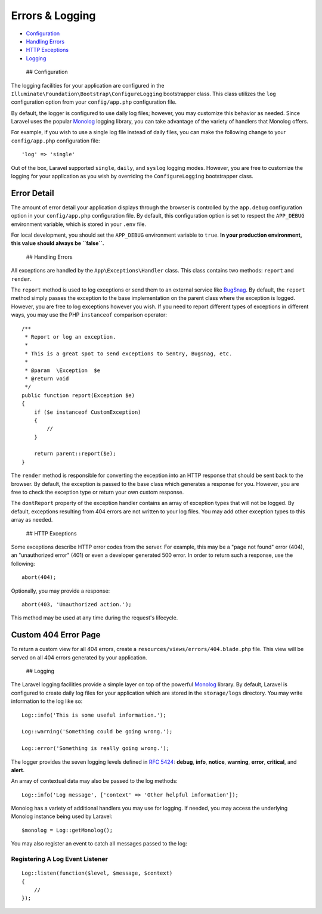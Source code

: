 Errors & Logging
================

-  `Configuration <#configuration>`__
-  `Handling Errors <#handling-errors>`__
-  `HTTP Exceptions <#http-exceptions>`__
-  `Logging <#logging>`__

 ## Configuration

The logging facilities for your application are configured in the
``Illuminate\Foundation\Bootstrap\ConfigureLogging`` bootstrapper class.
This class utilizes the ``log`` configuration option from your
``config/app.php`` configuration file.

By default, the logger is configured to use daily log files; however,
you may customize this behavior as needed. Since Laravel uses the
popular `Monolog <https://github.com/Seldaek/monolog>`__ logging
library, you can take advantage of the variety of handlers that Monolog
offers.

For example, if you wish to use a single log file instead of daily
files, you can make the following change to your ``config/app.php``
configuration file:

::

    'log' => 'single'

Out of the box, Laravel supported ``single``, ``daily``, and ``syslog``
logging modes. However, you are free to customize the logging for your
application as you wish by overriding the ``ConfigureLogging``
bootstrapper class.

Error Detail
~~~~~~~~~~~~

The amount of error detail your application displays through the browser
is controlled by the ``app.debug`` configuration option in your
``config/app.php`` configuration file. By default, this configuration
option is set to respect the ``APP_DEBUG`` environment variable, which
is stored in your ``.env`` file.

For local development, you should set the ``APP_DEBUG`` environment
variable to ``true``. **In your production environment, this value
should always be ``false``.**

 ## Handling Errors

All exceptions are handled by the ``App\Exceptions\Handler`` class. This
class contains two methods: ``report`` and ``render``.

The ``report`` method is used to log exceptions or send them to an
external service like `BugSnag <https://bugsnag.com>`__. By default, the
``report`` method simply passes the exception to the base implementation
on the parent class where the exception is logged. However, you are free
to log exceptions however you wish. If you need to report different
types of exceptions in different ways, you may use the PHP
``instanceof`` comparison operator:

::

    /**
     * Report or log an exception.
     *
     * This is a great spot to send exceptions to Sentry, Bugsnag, etc.
     *
     * @param  \Exception  $e
     * @return void
     */
    public function report(Exception $e)
    {
        if ($e instanceof CustomException)
        {
            //
        }

        return parent::report($e);
    }

The ``render`` method is responsible for converting the exception into
an HTTP response that should be sent back to the browser. By default,
the exception is passed to the base class which generates a response for
you. However, you are free to check the exception type or return your
own custom response.

The ``dontReport`` property of the exception handler contains an array
of exception types that will not be logged. By default, exceptions
resulting from 404 errors are not written to your log files. You may add
other exception types to this array as needed.

 ## HTTP Exceptions

Some exceptions describe HTTP error codes from the server. For example,
this may be a "page not found" error (404), an "unauthorized error"
(401) or even a developer generated 500 error. In order to return such a
response, use the following:

::

    abort(404);

Optionally, you may provide a response:

::

    abort(403, 'Unauthorized action.');

This method may be used at any time during the request's lifecycle.

Custom 404 Error Page
~~~~~~~~~~~~~~~~~~~~~

To return a custom view for all 404 errors, create a
``resources/views/errors/404.blade.php`` file. This view will be served
on all 404 errors generated by your application.

 ## Logging

The Laravel logging facilities provide a simple layer on top of the
powerful `Monolog <http://github.com/seldaek/monolog>`__ library. By
default, Laravel is configured to create daily log files for your
application which are stored in the ``storage/logs`` directory. You may
write information to the log like so:

::

    Log::info('This is some useful information.');

    Log::warning('Something could be going wrong.');

    Log::error('Something is really going wrong.');

The logger provides the seven logging levels defined in `RFC
5424 <http://tools.ietf.org/html/rfc5424>`__: **debug**, **info**,
**notice**, **warning**, **error**, **critical**, and **alert**.

An array of contextual data may also be passed to the log methods:

::

    Log::info('Log message', ['context' => 'Other helpful information']);

Monolog has a variety of additional handlers you may use for logging. If
needed, you may access the underlying Monolog instance being used by
Laravel:

::

    $monolog = Log::getMonolog();

You may also register an event to catch all messages passed to the log:

Registering A Log Event Listener
^^^^^^^^^^^^^^^^^^^^^^^^^^^^^^^^

::

    Log::listen(function($level, $message, $context)
    {
        //
    });

